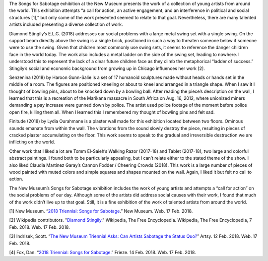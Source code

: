 .. title: Songs for Sabotage
.. slug: songs-for-sabotage
.. date: 2018-02-17 14:23:57 UTC-05:00
.. tags: itp, history of contemporary art
.. category:
.. link:
.. description: Songs for Sabotage at the New Museum
.. type: text

The Songs for Sabotage exhibition at the New Museum presents the work of a collection of young artists from around the world. This exhibition attempts “a call for action, an active engagement, and an interference in political and social structures [1],” but only some of the work presented seemed to relate to that goal. Nevertheless, there are many talented artists included presenting a diverse collection of work.

Diamond Stingily’s E.L.G. (2018) addresses our social problems with a large metal swing set with a single swing. On the support beam directly above the swing is a single brick, positioned in such a way to threaten someone below if someone were to use the swing. Given that children most commonly use swing sets, it seems to reference the danger children face in the world today. The work also includes a metal ladder on the side of the swing set, leading to nowhere. I understood this to represent the lack of a clear future children face as they climb the metaphorical “ladder of success.” Stingily’s social and economic background from growing up in Chicago influences her work [2].

.. image:: /images/itp/history_of_contemporary_art/diamond_stingily.jpg
  :width: 50%
  :align: center

.. TEASER_END

Senzenina (2018) by Haroon Gunn-Salie is a set of 17 humanoid sculptures made without heads or hands set in the middle of a room. The figures are positioned kneeling or about to kneel and arranged in a triangle shape. When I saw it I thought of bowling pins, about to be knocked down by a bowling ball. After reading the piece’s description on the wall, I learned that this is a recreation of the Marikana massacre in South Africa on Aug. 16, 2012, where unionized miners demanding a pay increase were gunned down by police. The artist used police footage of the moment before police open fire, killing them all. When I learned this I remembered my thought of bowling pins and felt sad.

.. image:: /images/itp/history_of_contemporary_art/haroon_gunn_salie.jpg
  :width: 50%
  :align: center

Finitude (2018) by Lydia Ourahmane is a plaster wall made for this exhibition located between two floors. Ominous sounds emanate from within the wall. The vibrations from the sound slowly destroy the piece, resulting in pieces of cracked plaster accumulating on the floor. This work seems to speak to the gradual and irreversible destruction we are inflicting on the world.

Other work that I liked a lot are Tomm El-Saieh’s Walking Razor (2017-18) and Tablet (2017-18), two large and colorful abstract paintings. I found both to be particularly appealing, but I can’t relate either to the stated theme of the show. I also liked Claudia Martinez Garay’s Cannon Fodder / Cheering Crowds (2018). This work is a large number of pieces of wood painted with muted colors and simple squares and shapes mounted on the wall. Again, I liked it but felt no call to action.

The New Museum’s Songs for Sabotage exhibition includes the work of young artists and attempts a “call for action” on the social problems of our day. Although some of the artists did address social causes with their work, I found that much of the work didn’t live up to that goal. Still, it is a fine exhibition of the work of talented artists from around the world.

[1] New Museum. “`2018 Triennial: Songs for Sabotage <https://www.newmuseum.org/exhibitions/view/2018-triennial-songs-for-sabotage>`_.” New Museum. Web. 17 Feb. 2018.

[2] Wikipedia contributors. "`Diamond Stingily <https://en.wikipedia.org/wiki/Diamond_Stingily>`_." Wikipedia, The Free Encyclopedia. Wikipedia, The Free Encyclopedia, 7 Feb. 2018. Web. 17 Feb. 2018.

[3] Indrisek, Scott. “`The New Museum Triennial Asks: Can Artists Sabotage the Status Quo? <https://www.artsy.net/article/artsy-editorial-new-museum-triennial-asks-artists-sabotage-status-quo>`_” Artsy. 12 Feb. 2018. Web. 17 Feb. 2018.

[4] Fox, Dan. “`2018 Triennial: Songs for Sabotage. <https://frieze.com/article/2018-triennial-songs-sabotage>`_” Frieze. 14 Feb. 2018. Web. 17 Feb. 2018.
